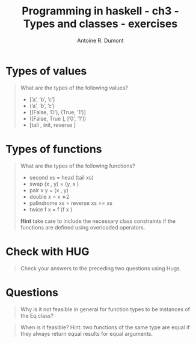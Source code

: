 #+BLOG: tony-blog
#+TITLE: Programming in haskell - ch3 - Types and classes - exercises
#+AUTHOR: Antoine R. Dumont
#+OPTIONS:
#+TAGS: haskell, exercises, functional-programming
#+CATEGORY: haskell, exercises, functional-programming
#+DESCRIPTION: Learning haskell and solving problems using reasoning and 'repl'ing
#+STARTUP: indent
#+STARTUP: hidestars odd


* Types of values
#+BEGIN_QUOTE
What are the types of the following values?
- [’a’, ’b’, ’c’]
- (’a’, ’b’, ’c’)
- [(False, ’O’), (True, ’1’)]
- ([False, True ], [’0’, ’1’])
- [tail , init, reverse ]
#+END_QUOTE

* Types of functions
#+BEGIN_QUOTE
What are the types of the following functions?
- second xs = head (tail xs)
- swap (x , y) = (y, x )
- pair x y = (x , y)
- double x = x ∗2
- palindrome xs = reverse xs == xs
- twice f x = f (f x )

*Hint* take care to include the necessary class constraints if the functions are
defined using overloaded operators.
#+END_QUOTE
* Check with HUG
#+BEGIN_QUOTE
Check your answers to the preceding two questions using Hugs.
#+END_QUOTE

* Questions
#+BEGIN_QUOTE
Why is it not feasible in general for function types to be instances of the Eq class?
#+END_QUOTE

#+BEGIN_QUOTE
When is it feasible? Hint: two functions of the same type are equal if
they always return equal results for equal arguments.
#+END_QUOTE
